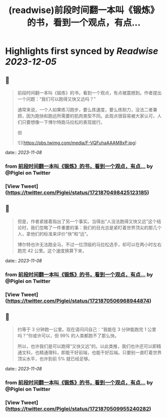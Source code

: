 :PROPERTIES:
:title: (readwise)前段时间翻一本叫《锻炼》的书，看到一个观点，有点...
:END:

:PROPERTIES:
:author: [[Piglei on Twitter]]
:full-title: "前段时间翻一本叫《锻炼》的书，看到一个观点，有点..."
:category: [[tweets]]
:url: https://twitter.com/Piglei/status/1721870498425123185
:image-url: https://pbs.twimg.com/profile_images/809679747521253376/qLx7R1YR.jpg
:END:

* Highlights first synced by [[Readwise]] [[2023-12-05]]
** 📌
#+BEGIN_QUOTE
前段时间翻一本叫《锻炼》的书，看到一个观点，有点被震撼到。作者提出一个问题：“我们可以跑得又快又远吗？”

通常来说，一个人如果练习跑步，要么炼速度，要么炼耐力，没法二者兼顾，因为跑快和跑远所需要的肌肉类型不同。此观点很容易被大家认可，人们只要想像一下博尔特跑马拉松的表现就行。

但 

![](https://pbs.twimg.com/media/F-VQFuhaAAAM8xP.jpg) 
#+END_QUOTE
    date:: [[2023-11-08]]
*** from _前段时间翻一本叫《锻炼》的书，看到一个观点，有点..._ by @Piglei on Twitter
*** [View Tweet](https://twitter.com/Piglei/status/1721870498425123185)
** 📌
#+BEGIN_QUOTE
但是，作者紧接着指出了另一个事实。当得出“人没法跑得又快又远”这个结论时，我们忽略了一件重要的事：我们的目光总是紧盯着世界顶尖的那几个人，拿他们的标准来评价“快”和“远”。

博尔特也许无法跑全马，不过一位顶级的马拉松选手，却可以在两小时左右跑完 42 公里。这个速度换算下来， 
#+END_QUOTE
    date:: [[2023-11-08]]
*** from _前段时间翻一本叫《锻炼》的书，看到一个观点，有点..._ by @Piglei on Twitter
*** [View Tweet](https://twitter.com/Piglei/status/1721870506968944874)
** 📌
#+BEGIN_QUOTE
约等于 3 分钟跑一公里。现在请问问自己：“我能在 3 分钟能跑完 1 公里吗？”你或许可以，但 99% 的人类都跑不了那么快。

所以，也许我们是可以跑得“又快又远”的。以此类推，我们也许还可以即精通文科，也精通理科，即能干好前端，也能干好后端。只要别一直盯着世界顶尖水平，也许到前 5% 就已经足够。 
#+END_QUOTE
    date:: [[2023-11-08]]
*** from _前段时间翻一本叫《锻炼》的书，看到一个观点，有点..._ by @Piglei on Twitter
*** [View Tweet](https://twitter.com/Piglei/status/1721870509955240282)